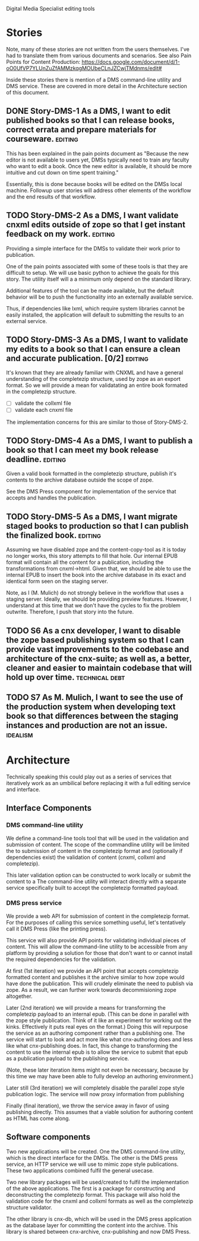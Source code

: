 Digital Media Specialist editing tools

* Stories
Note, many of these stories are not written from the users themselves.
I've had to translate them from various documents and scenarios.
See also Pain Points for Content Production: https://docs.google.com/document/d/1-oO0UfVP7YLUnZuZfAMMzkqgMOUbeCLnJZCwjTMdnms/edit#

Inside these stories there is mention of a DMS command-line utility and DMS service.
These are covered in more detail in the Architecture section of this document.

** DONE Story-DMS-1 As a DMS, I want to edit published books so that I can release books, correct errata and prepare materials for courseware. :editing:
    This has been explained in the pain points document as "Because the new editor
    is not available to users yet,
    DMSs typically need to train any faculty who want to edit a book.
    Once the new editor is available,
    it should be more intuitive and cut down on time spent training."

    Essentially, this is done because books will be edited
    on the DMSs local machine.
    Followup user stories will address other elements of the workflow
    and the end results of that workflow.
** TODO Story-DMS-2 As a DMS, I want validate cnxml edits outside of zope so that I get instant feedback on my work. :editing:
    Providing a simple interface for the DMSs to validate their work prior
    to publication.

    One of the pain points associated with some of these tools
    is that they are difficult to setup.
    We will use basic python to achieve the goals for this story.
    The utility itself will a a minimum only depend on the standard library.

    Additional features of the tool can be made available,
    but the default behavior will be to push the functionality
    into an externally available service.

    Thus, if dependencies like lxml, which require system libraries cannot be
    easily installed, the application will default to submitting the results
    to an external service.

** TODO Story-DMS-3 As a DMS, I want to validate my edits to a book so that I can ensure a clean and accurate publication. [0/2] :editing:
    It's known that they are already familiar with CNXML and have a general
    understanding of the completezip structure,
    used by zope as an export format.
    So we will provide a mean for validatating an entire book formated in the completezip structure.

    - [ ] validate the collxml file
    - [ ] validate each cnxml file

    The implementation concerns for this are similar to those of Story-DMS-2.

** TODO Story-DMS-4 As a DMS, I want to publish a book so that I can meet my book release deadline. :editing:
    Given a valid book formatted in the completezip structure,
    publish it's contents to the archive database outside the scope of zope.

    See the DMS Press component for implementation of the service
    that accepts and handles the publication.
** TODO Story-DMS-5 As a DMS, I want migrate staged books to production so that I can publish the finalized book. :editing:
    Assuming we have disabled zope and the content-copy-tool as it is today no longer works,
    this story attempts to fill that hole.
    Our internal EPUB format will contain all the content for a publication,
    including the transformations from cnxml->html.
    Given that, we should be able to use the internal EPUB
    to insert the book into the archive database
    in its exact and identical form seen on the staging server.

    Note, as I (M. Mulich) do not strongly believe
    in the workflow that uses a staging server.
    Ideally, we should be providing preview features.
    However, I understand at this time that we don't
    have the cycles to fix the problem outwrite.
    Therefore, I push that story into the future.
    
** TODO S6 As a cnx developer, I want to disable the zope based publishing system so that I can provide vast improvements to the codebase and architecture of the cnx-suite; as well as, a better, cleaner and easier to maintain codebase that will hold up over time. :technical:debt:
** TODO S7 As M. Mulich, I want to see the use of the production system when developing text book so that differences between the staging instances and production are not an issue. :idealism:
* Architecture

Technically speaking this could play out as a series of services
that iteratively work as an umbilical before
replacing it with a full editing service and interface.

** Interface Components

*** DMS command-line utility

We define a command-line tools tool
that will be used in the validation and submission of content.
The scope of the commandline utility will be limited
the to submission of content in the completezip format
and (optionally if dependencies exist)
the validation of content (cnxml, collxml and completezip).

This later validation option can be constructed to work locally
or submit the content to a 
The command-line utility will interact directly with a separate
service specifically built to accept the completezip formatted payload.

*** DMS press service

We provide a web API for submission of content in the completezip format.
For the purposes of calling this service something useful,
let's tentatively call it DMS Press (like the printing press).

This service will also provide API points for validating individual pieces
of content.
This will allow the command-line utility to be accessible from any platform
by providing a solution for those that don't want to or cannot install
the required dependencies for the validation.

At first (1st iteration) we provide an API point that accepts completezip
formatted content and publishes it the archive
similar to how zope would have done the publication.
This will crudely eliminate the need to publish via zope.
As a result, we can further work towards decommisioning zope altogether.

Later (2nd iteration) we will provide a means for transforming
the completezip payload to an internal epub.
(This can be done in parallel with the zope style publication.
Think of it like an experiment for working out the kinks.
Effectively it puts real eyes on the format.)
Doing this will repurpose the service as an authoring
component rather than a publishing one.
The service will start to look and act more like what cnx-authoring does
and less like what cnx-publishing does.
In fact, this change to transforming the content to use the internal epub
is to allow the service to submit that epub as a publication payload
to the publishing service.

(Note, these later iteration items might not even be necessary,
because by this time we may have been able to fully develop
an authoring environment.)

Later still (3rd iteration) we will completely disable the parallel
zope style publication logic.
The service will now proxy information from publishing

Finally (final iteration), we throw the service away
in favor of using publishing directly.
This assumes that a viable solution for authoring content
as HTML has come along.

** Software components

Two new applications will be created.
One the DMS command-line utility,
which is the direct interface for the DMSs.
The other is the DMS press service,
an HTTP service we will use to mimic zope style publications.
These two applications combined fulfil the general usecase.

Two new library packages will be used/created
to fulfil the implementation of the above applications.
The first is a package for constructing and deconstructing
the completezip format.
This package will also hold the validation code for the
cnxml and collxml formats as well as the completezip structure validator.

The other library is cnx-db, which will be used in the DMS press application
as the database layer for committing the content into the archive.
This library is shared between cnx-archive, cnx-publishing
and now DMS Press.
